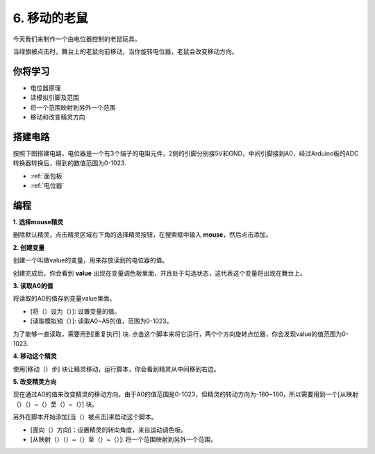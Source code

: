 6. 移动的老鼠
===================

今天我们来制作一个由电位器控制的老鼠玩具。

当绿旗被点击时，舞台上的老鼠向前移动，当你旋转电位器，老鼠会改变移动方向。

.. image:: img/6_mouse.png

你将学习
---------------------

- 电位器原理
- 读模拟引脚及范围
- 将一个范围映射到另外一个范围
- 移动和改变精灵方向

搭建电路
-----------------------

按照下图搭建电路，电位器是一个有3个端子的电阻元件，2侧的引脚分别接5V和GND，中间引脚接到A0，经过Arduino板的ADC转换器转换后，得到的数值范围为0-1023.

.. image:: img/6_circuit.png

* :ref:`面包板`
* :ref:`电位器`

编程
------------------

**1. 选择mouse精灵**

删除默认精灵，点击精灵区域右下角的选择精灵按钮，在搜索框中输入 **mouse**，然后点击添加。

.. image:: img/6_sprite.png

**2. 创建变量**

创建一个叫做value的变量，用来存放读到的电位器的值。

创建完成后，你会看到 **value** 出现在变量调色板里面，并且处于勾选状态，这代表这个变量将出现在舞台上。

.. image:: img/6_value.png

**3. 读取A0的值**

将读取的A0的值存到变量value里面。

* [将（）设为（）]: 设置变量的值。
* [读取模拟销（）]: 读取A0~A5的值，范围为0-1023。

.. image:: img/6_read_a0.png

为了能够一直读取，需要用到[重复执行] 块. 点击这个脚本来将它运行，两个个方向旋转点位器，你会发现value的值范围为0-1023.

.. image:: img/6_1023.png

**4. 移动这个精灵**

使用[移动（）步] 块让精灵移动，运行脚本，你会看到精灵从中间移到右边。

.. image:: img/6_move.png

**5. 改变精灵方向**

现在通过A0的值来改变精灵的移动方向。由于A0的值范围是0-1023，但精灵的转动方向为-180~180，所以需要用到一个[从映射（）（）~（）至（）~（）] 块。

另外在脚本开始添加[当（）被点击]来启动这个脚本。

* [面向（）方向]：设置精灵的转向角度，来自运动调色板。
* [从映射（）（）~（）至（）~（）]: 将一个范围映射到另外一个范围。

.. image:: img/6_direction.png






